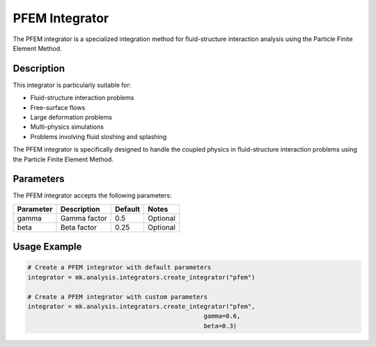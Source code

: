 PFEM Integrator
==============

The PFEM integrator is a specialized integration method for fluid-structure interaction analysis using the Particle Finite Element Method.

Description
-----------

This integrator is particularly suitable for:

* Fluid-structure interaction problems
* Free-surface flows
* Large deformation problems
* Multi-physics simulations
* Problems involving fluid sloshing and splashing

The PFEM integrator is specifically designed to handle the coupled physics in fluid-structure interaction problems using the Particle Finite Element Method.

Parameters
----------

The PFEM integrator accepts the following parameters:

+----------+--------------------------------+--------------+-------------------------------------------+
| Parameter| Description                    | Default      | Notes                                     |
+==========+================================+==============+===========================================+
| gamma    | Gamma factor                   | 0.5          | Optional                                  |
+----------+--------------------------------+--------------+-------------------------------------------+
| beta     | Beta factor                    | 0.25         | Optional                                  |
+----------+--------------------------------+--------------+-------------------------------------------+

Usage Example
-------------

.. code-block:: python

    # Create a PFEM integrator with default parameters
    integrator = mk.analysis.integrators.create_integrator("pfem")
    
    # Create a PFEM integrator with custom parameters
    integrator = mk.analysis.integrators.create_integrator("pfem", 
                                                    gamma=0.6, 
                                                    beta=0.3) 